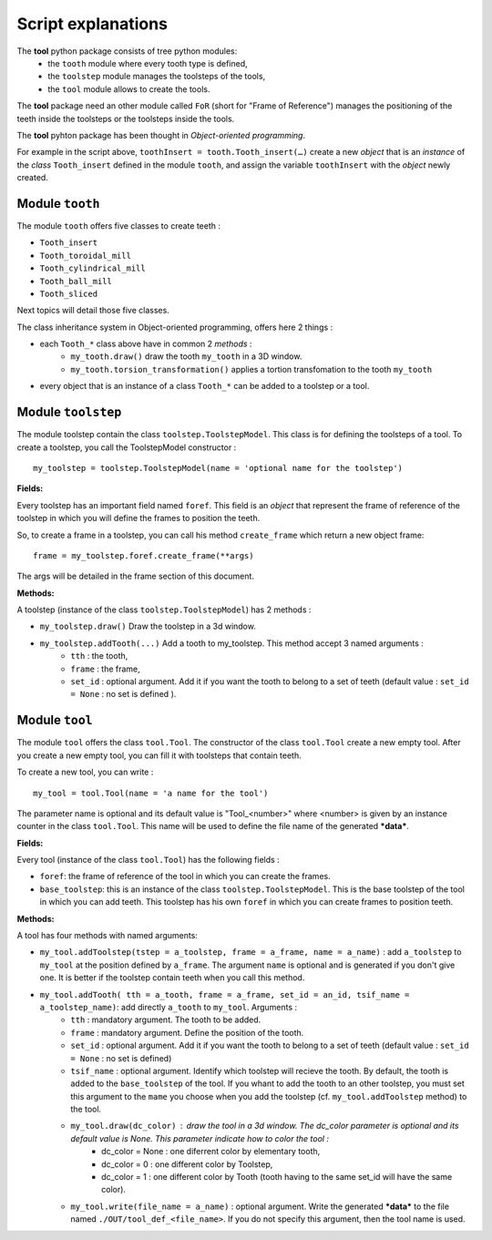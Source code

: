 ################################################################################
Script explanations
################################################################################

The **tool** python package consists of tree python modules:
    * the ``tooth`` module where every tooth type is defined,
    * the ``toolstep`` module manages the toolsteps of the tools,
    * the ``tool`` module allows to create the tools.

The **tool** package need an other module called ``FoR`` (short for "Frame of Reference") manages the positioning of the teeth inside the toolsteps or the toolsteps inside the tools. 

The **tool** pyhton package has been thought in *Object-oriented programming*. 

For example in the script above, ``toothInsert = tooth.Tooth_insert(…)`` create a new *object* that is an *instance* of the *class* ``Tooth_insert`` defined in the module ``tooth``, and assign the variable ``toothInsert`` with the *object* newly created.

********************************************************************************
Module ``tooth``
********************************************************************************

The module ``tooth`` offers five classes to create teeth :
    
* ``Tooth_insert``
* ``Tooth_toroidal_mill``
* ``Tooth_cylindrical_mill``
* ``Tooth_ball_mill``
* ``Tooth_sliced``

Next topics will detail those five classes.

The class inheritance system in Object-oriented programming, offers here 2 things :

* each ``Tooth_*`` class above have in common 2 *methods* :
    * ``my_tooth.draw()`` draw the tooth ``my_tooth`` in a 3D window.
    * ``my_tooth.torsion_transformation()`` applies a tortion transfomation to the tooth ``my_tooth``
* every object that is an instance of a class ``Tooth_*`` can be added to a toolstep or a tool.


********************************************************************************
Module ``toolstep``
********************************************************************************

The module toolstep contain the class ``toolstep.ToolstepModel``. 
This class is for defining the toolsteps of a tool.
To create a toolstep, you call the ToolstepModel constructor :

::

    my_toolstep = toolstep.ToolstepModel(name = 'optional name for the toolstep')



**Fields:**

Every toolstep has an important field named ``foref``.  This field is an *object* that represent the frame of reference of the toolstep in which you will define the frames to position the teeth.

So, to create a frame in a toolstep, you can call his method ``create_frame`` which return a new object frame:

::
    
    frame = my_toolstep.foref.create_frame(**args)
    
The args will be detailed in the frame section of this document.

**Methods:**

A toolstep (instance of the class ``toolstep.ToolstepModel``) has 2 methods :

* ``my_toolstep.draw()`` Draw the toolstep in a 3d window.
* ``my_toolstep.addTooth(...)`` Add a tooth to my_toolstep. This method accept 3 named arguments :
    * ``tth`` : the tooth, 
    * ``frame`` : the frame, 
    * ``set_id`` : optional argument. Add it if you want the tooth to belong to a set of teeth (default value : ``set_id = None`` : no set is defined ).

********************************************************************************
Module ``tool``
********************************************************************************

The module ``tool`` offers the class ``tool.Tool``.
The constructor of the class ``tool.Tool`` create a new empty tool. 
After you create a new empty tool, you can fill it with toolsteps that contain teeth. 

To create a new tool, you can write :

::

    my_tool = tool.Tool(name = 'a name for the tool')
    
The parameter name is optional and its default value is "Tool_<number>"
where <number> is given by an instance counter in the class ``tool.Tool``.
This name will be used to define the file name of the generated ***data***. 

**Fields:**

Every tool (instance of the class ``tool.Tool``) has the following fields :

* ``foref``: the frame of reference of the tool in which you can create the frames.
* ``base_toolstep``: this is an instance of the class ``toolstep.ToolstepModel``. This is the base toolstep of the tool in which you can add teeth. This toolstep has his own ``foref`` in which you can create frames to position teeth.
    
**Methods:**

A tool has four methods with named arguments:

* ``my_tool.addToolstep(tstep = a_toolstep, frame = a_frame, name = a_name)`` : add ``a_toolstep`` to ``my_tool`` at the position defined by ``a_frame``. The argument ``name`` is optional and is generated if you don't give one. It is better if the toolstep contain teeth when you call this method.
* ``my_tool.addTooth( tth = a_tooth, frame = a_frame, set_id = an_id, tsif_name = a_toolstep_name)``: add directly ``a_tooth`` to ``my_tool``. Arguments :
    * ``tth`` : mandatory argument. The tooth to be added.
    * ``frame`` : mandatory argument. Define the position of the tooth.
    * ``set_id`` : optional argument. Add it if you want the tooth to belong to a set of teeth (default value : ``set_id = None`` : no set is defined)
    * ``tsif_name`` : optional argument. Identify which toolstep will recieve the tooth. By default, the tooth is added to the ``base_toolstep`` of the tool. If you whant to add the tooth to an other toolstep, you must set this argument to the ``mame`` you choose when you add the toolstep (cf. ``my_tool.addToolstep`` method) to the tool.
    * ``my_tool.draw(dc_color)`` : draw the tool in a 3d window. The dc_color parameter is optional and its default value is None. This parameter indicate how to color the tool :
        * dc_color = None : one diferrent color by elementary tooth,
        * dc_color = 0 : one different color by Toolstep,
        * dc_color = 1 : one different color by Tooth (tooth having to the same set_id will have the same color).
    * ``my_tool.write(file_name = a_name)`` : optional argument. Write the generated ***data*** to the file named ``./OUT/tool_def_<file_name>``. If you do not specify this argument, then the tool name is used.  
    